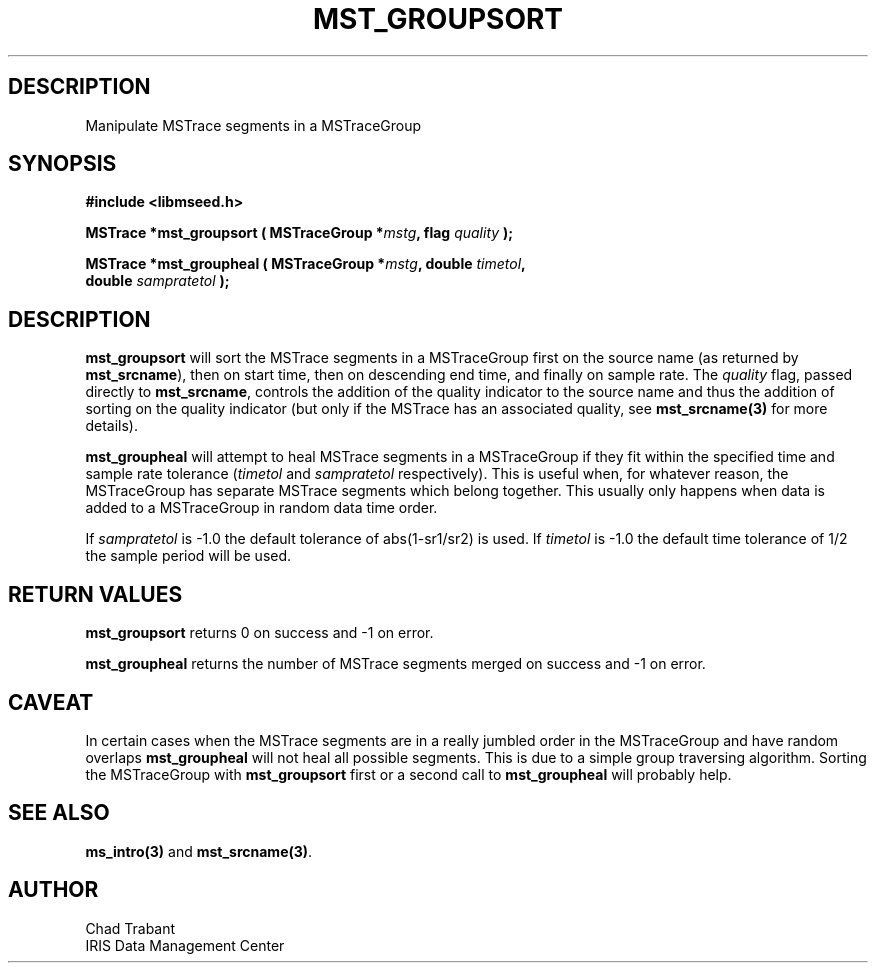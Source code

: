 .TH MST_GROUPSORT 3 2006/12/29 "Libmseed API"
.SH DESCRIPTION
Manipulate MSTrace segments in a MSTraceGroup

.SH SYNOPSIS
.nf
.B #include <libmseed.h>

.BI "MSTrace  *\fBmst_groupsort\fP ( MSTraceGroup *" mstg ", flag " quality " );

.BI "MSTrace  *\fBmst_groupheal\fP ( MSTraceGroup *" mstg ", double " timetol ",
.BI "                          double " sampratetol " );"
.fi

.SH DESCRIPTION
\fBmst_groupsort\fP will sort the MSTrace segments in a MSTraceGroup
first on the source name (as returned by \fBmst_srcname\fP), then on
start time, then on descending end time, and finally on sample rate.
The \fIquality\fP flag, passed directly to \fBmst_srcname\fP, controls
the addition of the quality indicator to the source name and thus the
addition of sorting on the quality indicator (but only if the MSTrace
has an associated quality, see \fBmst_srcname(3)\fP for more details).

\fBmst_groupheal\fP will attempt to heal MSTrace segments in a
MSTraceGroup if they fit within the specified time and sample rate
tolerance (\fItimetol\fP and \fIsampratetol\fP respectively).  This is
useful when, for whatever reason, the MSTraceGroup has separate
MSTrace segments which belong together.  This usually only happens
when data is added to a MSTraceGroup in random data time order.

If \fIsampratetol\fP is -1.0 the default tolerance of abs(1-sr1/sr2)
is used.  If \fItimetol\fP is -1.0 the default time tolerance of 1/2
the sample period will be used.

.SH RETURN VALUES
\fBmst_groupsort\fP returns 0 on success and -1 on error.

\fBmst_groupheal\fP returns the number of MSTrace segments merged on
success and -1 on error.

.SH CAVEAT
In certain cases when the MSTrace segments are in a really jumbled
order in the MSTraceGroup and have random overlaps \fBmst_groupheal\fP
will not heal all possible segments.  This is due to a simple group
traversing algorithm.  Sorting the MSTraceGroup with
\fBmst_groupsort\fP first or a second call to \fBmst_groupheal\fP will
probably help.

.SH SEE ALSO
\fBms_intro(3)\fP and \fBmst_srcname(3)\fP.

.SH AUTHOR
.nf
Chad Trabant
IRIS Data Management Center
.fi
